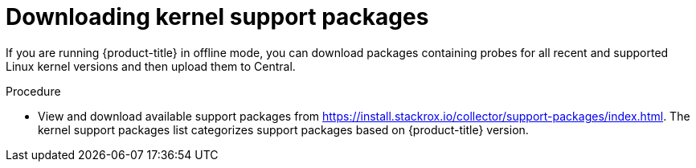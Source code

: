 // Module included in the following assemblies:
//
// * configuration/enable-offline-mode.adoc
:_module-type: PROCEDURE
[id="download-kernel-support-package_{context}"]
= Downloading kernel support packages

If you are running {product-title} in offline mode, you can download packages containing probes for all recent and supported Linux kernel versions and then upload them to Central.

.Procedure

* View and download available support packages from link:https://install.stackrox.io/collector/support-packages/index.html[https://install.stackrox.io/collector/support-packages/index.html].
The kernel support packages list categorizes support packages based on {product-title} version.
